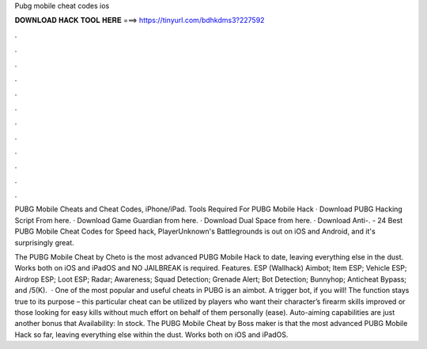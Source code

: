 Pubg mobile cheat codes ios



𝐃𝐎𝐖𝐍𝐋𝐎𝐀𝐃 𝐇𝐀𝐂𝐊 𝐓𝐎𝐎𝐋 𝐇𝐄𝐑𝐄 ===> https://tinyurl.com/bdhkdms3?227592



.



.



.



.



.



.



.



.



.



.



.



.

PUBG Mobile Cheats and Cheat Codes, iPhone/iPad. Tools Required For PUBG Mobile Hack · Download PUBG Hacking Script From here. · Download Game Guardian from here. · Download Dual Space from here. · Download Anti-. - 24 Best PUBG Mobile Cheat Codes for Speed hack, PlayerUnknown's Battlegrounds is out on iOS and Android, and it's surprisingly great.

The PUBG Mobile Cheat by Cheto is the most advanced PUBG Mobile Hack to date, leaving everything else in the dust. Works both on iOS and iPadOS and NO JAILBREAK is required. Features. ESP (Wallhack) Aimbot; Item ESP; Vehicle ESP; Airdrop ESP; Loot ESP; Radar; Awareness; Squad Detection; Grenade Alert; Bot Detection; Bunnyhop; Anticheat Bypass; and /5(K).  · One of the most popular and useful cheats in PUBG is an aimbot. A trigger bot, if you will! The function stays true to its purpose – this particular cheat can be utilized by players who want their character’s firearm skills improved or those looking for easy kills without much effort on behalf of them personally (ease). Auto-aiming capabilities are just another bonus that Availability: In stock. The PUBG Mobile Cheat by Boss maker is that the most advanced PUBG Mobile Hack so far, leaving everything else within the dust. Works both on iOS and iPadOS.
